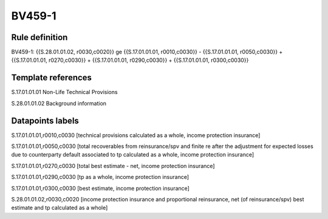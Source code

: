 =======
BV459-1
=======

Rule definition
---------------

BV459-1: {{S.28.01.01.02, r0030,c0020}} ge {{S.17.01.01.01, r0010,c0030}} - {{S.17.01.01.01, r0050,c0030}} + {{S.17.01.01.01, r0270,c0030}} + {{S.17.01.01.01, r0290,c0030}} + {{S.17.01.01.01, r0300,c0030}}


Template references
-------------------

S.17.01.01.01 Non-Life Technical Provisions

S.28.01.01.02 Background information


Datapoints labels
-----------------

S.17.01.01.01,r0010,c0030 [technical provisions calculated as a whole, income protection insurance]

S.17.01.01.01,r0050,c0030 [total recoverables from reinsurance/spv and finite re after the adjustment for expected losses due to counterparty default associated to tp calculated as a whole, income protection insurance]

S.17.01.01.01,r0270,c0030 [total best estimate - net, income protection insurance]

S.17.01.01.01,r0290,c0030 [tp as a whole, income protection insurance]

S.17.01.01.01,r0300,c0030 [best estimate, income protection insurance]

S.28.01.01.02,r0030,c0020 [income protection insurance and proportional reinsurance, net (of reinsurance/spv) best estimate and tp calculated as a whole]



